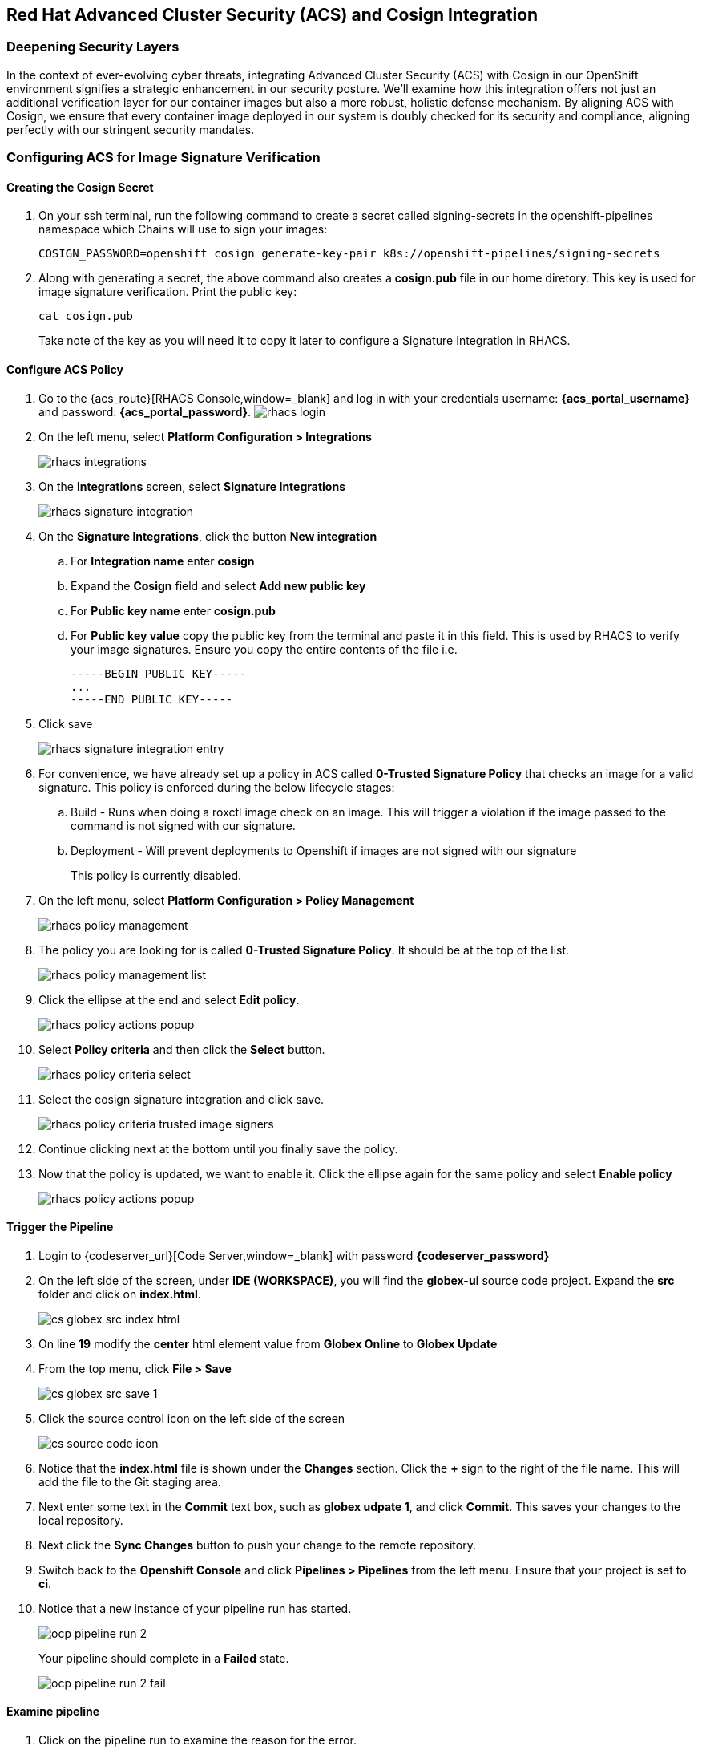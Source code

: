 == Red Hat Advanced Cluster Security (ACS) and Cosign Integration

=== Deepening Security Layers

In the context of ever-evolving cyber threats, integrating Advanced Cluster Security (ACS) with Cosign in our OpenShift environment signifies a strategic enhancement in our security posture. We'll examine how this integration offers not just an additional verification layer for our container images but also a more robust, holistic defense mechanism. By aligning ACS with Cosign, we ensure that every container image deployed in our system is doubly checked for its security and compliance, aligning perfectly with our stringent security mandates.

=== Configuring ACS for Image Signature Verification

==== Creating the Cosign Secret

. On your ssh terminal, run the following command to create a secret called signing-secrets in the openshift-pipelines namespace which Chains will use to sign your images:
+
[source, role="execute"]
----
COSIGN_PASSWORD=openshift cosign generate-key-pair k8s://openshift-pipelines/signing-secrets
----
. Along with generating a secret, the above command also creates a *cosign.pub* file in our home diretory.  This key is used for image signature verification.  Print the public key:
+
[source, role="execute"]
----
cat cosign.pub
----
Take note of the key as you will need it to copy it later to configure a Signature Integration in RHACS.

==== Configure ACS Policy

. Go to the {acs_route}[RHACS Console,window=_blank] and log in with your credentials username: *{acs_portal_username}* and password: *{acs_portal_password}*.
image:rhacs-login.png[]
+
. On the left menu, select *Platform Configuration > Integrations*
+
image:rhacs_integrations.png[]
. On the *Integrations* screen, select *Signature Integrations*
+
image::rhacs-signature-integration.png[]
. On the *Signature Integrations*, click the button *New integration*
.. For *Integration name* enter *cosign*
.. Expand the *Cosign* field and select *Add new public key*
.. For *Public key name* enter *cosign.pub*
.. For *Public key value* copy the public key from the terminal and paste it in this field.  This is used by RHACS to verify your image signatures.  Ensure you copy the entire contents of the file i.e.
+
[source,textinfo]
----
-----BEGIN PUBLIC KEY-----
...
-----END PUBLIC KEY-----
----
. Click save
+
image::rhacs-signature-integration-entry.png[]
+
. For convenience, we have already set up a policy in ACS called *0-Trusted Signature Policy* that checks an image for a valid signature.  This policy is enforced during the below lifecycle stages:
.. Build  - Runs when doing a roxctl image check on an image.  This will trigger a violation if the image passed to the command is not signed with our signature.
.. Deployment - Will prevent deployments to Openshift if images are not signed with our signature
+
This policy is currently disabled.
+
. On the left menu, select *Platform Configuration > Policy Management*
+
image::rhacs-policy-management.png[]
+
. The policy you are looking for is called *0-Trusted Signature Policy*.  It should be at the top of the list.
+
image::rhacs-policy-management-list.png[]
. Click the ellipse at the end and select *Edit policy*.
+
image::rhacs-policy-actions-popup.png[]
+
. Select *Policy criteria* and then click the *Select* button.
+
image::rhacs-policy-criteria-select.png[]
+
. Select the cosign signature integration and click save.
+
image::rhacs-policy-criteria-trusted-image-signers.png[]
+
. Continue clicking next at the bottom until you finally save the policy.
. Now that the policy is updated, we want to enable it.  Click the ellipse again for the same policy and select *Enable policy*
+
image::rhacs-policy-actions-popup.png[]

==== Trigger the Pipeline

. Login to {codeserver_url}[Code Server,window=_blank] with password *{codeserver_password}*
. On the left side of the screen, under *IDE (WORKSPACE)*, you will find the *globex-ui* source code project.  Expand the *src* folder and click on *index.html*.
+
image::cs-globex-src-index-html.png[]
. On line *19* modify the *center* html element value from *Globex Online* to *Globex Update*
. From the top menu, click *File > Save*
+
image::cs-globex-src-save-1.png[]
. Click the source control icon on the left side of the screen
+
image::cs-source-code-icon.png[]
. Notice that the *index.html* file is shown under the *Changes* section.  Click the *+* sign to the right of the file name.
This will add the file to the Git staging area.
. Next enter some text in the *Commit* text box, such as *globex udpate 1*, and click *Commit*.
This saves your changes to the local repository.
. Next click the *Sync Changes* button to push your change to the remote repository.
. Switch back to the *Openshift Console* and click *Pipelines > Pipelines* from the left menu.  Ensure that your project is set to *ci*.
. Notice that a new instance of your pipeline run has started.
+
image::ocp-pipeline-run-2.png[]
Your pipeline should complete in a *Failed* state.
+
image::ocp-pipeline-run-2-fail.png[]

==== Examine pipeline
. Click on the pipeline run to examine the reason for the error.
. Your pipeline has failed as the Red Hat ACS policy *01-Trusted Signature Policy* is enabled and has detected that the image your pipeline has built is not signed with the private key you generated with *Cosign*.
+
image::ocp-pipeline-run-2-error.png[]

==== Deploy an Untrusted Image

. Run the below command on your terminal
+
[source, role="execute"]
----
oc new-app https://github.com/openshift/ruby-hello-world.git#beta4 -n globex
----
+
. Observe the output of this command.  Notice that the admission controller has prevented you from creating this application as the image being deployed violates the *0-Trusted Signature Policy*.  Creating a depoyment with an untrusted image directly on Openshift will also be prevented along with a similar warning showing up on the *Events* tab.
+
[source, bash]
----
Policy: 0-Trusted Signature Policy
- Description:
    ↳
- Rationale:
    ↳
- Remediation:
    ↳
- Violations:
    - Container 'ruby-hello-world' image signature is unverified
----
